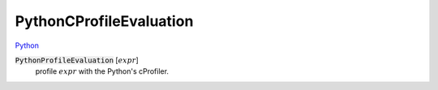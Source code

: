 PythonCProfileEvaluation
========================

`Python <https://docs.python.org/3/library/profile.html>`_


:code:`PythonProfileEvaluation` [:math:`expr`]
    profile :math:`expr` with the Python's cProfiler.



